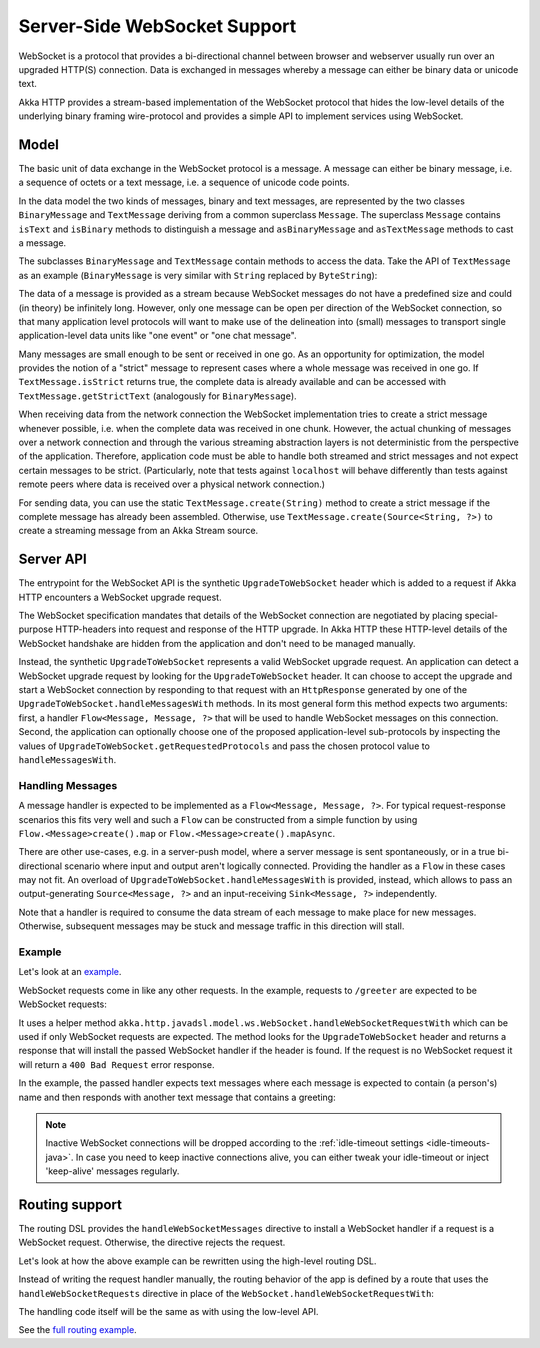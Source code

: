 .. _server-side-websocket-support-java:

Server-Side WebSocket Support
=============================

WebSocket is a protocol that provides a bi-directional channel between browser and webserver usually run over an
upgraded HTTP(S) connection. Data is exchanged in messages whereby a message can either be binary data or unicode text.

Akka HTTP provides a stream-based implementation of the WebSocket protocol that hides the low-level details of the
underlying binary framing wire-protocol and provides a simple API to implement services using WebSocket.


Model
-----

The basic unit of data exchange in the WebSocket protocol is a message. A message can either be binary message,
i.e. a sequence of octets or a text message, i.e. a sequence of unicode code points.

In the data model the two kinds of messages, binary and text messages, are represented by the two classes
``BinaryMessage`` and ``TextMessage`` deriving from a common superclass ``Message``. The superclass ``Message``
contains ``isText`` and ``isBinary`` methods to distinguish a message and ``asBinaryMessage`` and ``asTextMessage``
methods to cast a message.

The subclasses ``BinaryMessage`` and ``TextMessage`` contain methods to access the data. Take the API of
``TextMessage`` as an example (``BinaryMessage`` is very similar with ``String`` replaced by ``ByteString``):

.. includecode:: ../../../../../../../akka-http-core/src/main/scala/akka/http/javadsl/model/ws/Message.scala
   :include: message-model

The data of a message is provided as a stream because WebSocket messages do not have a predefined size and could
(in theory) be infinitely long. However, only one message can be open per direction of the WebSocket connection,
so that many application level protocols will want to make use of the delineation into (small) messages to transport
single application-level data units like "one event" or "one chat message".

Many messages are small enough to be sent or received in one go. As an opportunity for optimization, the model provides
the notion of a "strict" message to represent cases where a whole message was received in one go. If
``TextMessage.isStrict`` returns true, the complete data is already available and can be accessed with
``TextMessage.getStrictText`` (analogously for ``BinaryMessage``).

When receiving data from the network connection the WebSocket implementation tries to create a strict message whenever
possible, i.e. when the complete data was received in one chunk. However, the actual chunking of messages over a network
connection and through the various streaming abstraction layers is not deterministic from the perspective of the
application. Therefore, application code must be able to handle both streamed and strict messages and not expect
certain messages to be strict. (Particularly, note that tests against ``localhost`` will behave differently than tests
against remote peers where data is received over a physical network connection.)

For sending data, you can use the static ``TextMessage.create(String)`` method to create a strict message if the
complete message has already been assembled. Otherwise, use ``TextMessage.create(Source<String, ?>)`` to create
a streaming message from an Akka Stream source.


Server API
----------

The entrypoint for the WebSocket API is the synthetic ``UpgradeToWebSocket`` header which is added to a request
if Akka HTTP encounters a WebSocket upgrade request.

The WebSocket specification mandates that details of the WebSocket connection are negotiated by placing special-purpose
HTTP-headers into request and response of the HTTP upgrade. In Akka HTTP these HTTP-level details of the WebSocket
handshake are hidden from the application and don't need to be managed manually.

Instead, the synthetic ``UpgradeToWebSocket`` represents a valid WebSocket upgrade request. An application can detect
a WebSocket upgrade request by looking for the ``UpgradeToWebSocket`` header. It can choose to accept the upgrade and
start a WebSocket connection by responding to that request with an ``HttpResponse`` generated by one of the
``UpgradeToWebSocket.handleMessagesWith`` methods. In its most general form this method expects two arguments:
first, a handler ``Flow<Message, Message, ?>`` that will be used to handle WebSocket messages on this connection.
Second, the application can optionally choose one of the proposed application-level sub-protocols by inspecting the
values of ``UpgradeToWebSocket.getRequestedProtocols`` and pass the chosen protocol value to ``handleMessagesWith``.

Handling Messages
+++++++++++++++++

A message handler is expected to be implemented as a ``Flow<Message, Message, ?>``. For typical request-response
scenarios this fits very well and such a ``Flow`` can be constructed from a simple function by using
``Flow.<Message>create().map`` or ``Flow.<Message>create().mapAsync``.

There are other use-cases, e.g. in a server-push model, where a server message is sent spontaneously, or in a
true bi-directional scenario where input and output aren't logically connected. Providing the handler as a ``Flow`` in
these cases may not fit. An overload of ``UpgradeToWebSocket.handleMessagesWith`` is provided, instead,
which allows to pass an output-generating ``Source<Message, ?>`` and an input-receiving ``Sink<Message, ?>`` independently.

Note that a handler is required to consume the data stream of each message to make place for new messages. Otherwise,
subsequent messages may be stuck and message traffic in this direction will stall.

Example
+++++++

Let's look at an example_.

WebSocket requests come in like any other requests. In the example, requests to ``/greeter`` are expected to be
WebSocket requests:

.. includecode:: ../../code/docs/http/javadsl/server/WebSocketCoreExample.java
   :include: websocket-handling

It uses a helper method ``akka.http.javadsl.model.ws.WebSocket.handleWebSocketRequestWith`` which can be used if
only WebSocket requests are expected. The method looks for the ``UpgradeToWebSocket`` header and returns a response
that will install the passed WebSocket handler if the header is found. If the request is no WebSocket request it will
return a ``400 Bad Request`` error response.

In the example, the passed handler expects text messages where each message is expected to contain (a person's) name
and then responds with another text message that contains a greeting:

.. includecode:: ../../code/docs/http/javadsl/server/WebSocketCoreExample.java
   :include: websocket-handler

.. note::
  Inactive WebSocket connections will be dropped according to the :ref:`idle-timeout settings <idle-timeouts-java>`.
  In case you need to keep inactive connections alive, you can either tweak your idle-timeout or inject
  'keep-alive' messages regularly.

Routing support
---------------

The routing DSL provides the ``handleWebSocketMessages`` directive to install a WebSocket handler if a request
is a WebSocket request. Otherwise, the directive rejects the request.

Let's look at how the above example can be rewritten using the high-level routing DSL.

Instead of writing the request handler manually, the routing behavior of the app is defined by a route that
uses the ``handleWebSocketRequests`` directive in place of the ``WebSocket.handleWebSocketRequestWith``:

.. includecode:: ../../code/docs/http/javadsl/server/WebSocketRoutingExample.java
   :include: websocket-route

The handling code itself will be the same as with using the low-level API.

See the `full routing example`_.

.. _example: @github@/akka-docs/rst/java/code/docs/http/javadsl/server/WebSocketCoreExample.java
.. _full routing example: @github@/akka-docs/rst/java/code/docs/http/javadsl/server/WebSocketCoreExample.java
